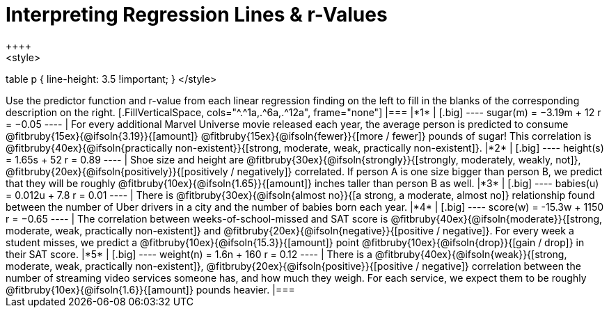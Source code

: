 = Interpreting Regression Lines & r-Values
++++
<style>
table p { line-height: 3.5 !important; }
</style>
++++

Use the predictor function and r-value from each linear regression finding on the left to fill in the blanks of the corresponding description on the right.

[.FillVerticalSpace, cols="^.^1a,.^6a,.^12a", frame="none"]
|===
|*1*
|

[.big]
----
 sugar(m) = −3.19m + 12
 r = −0.05
----
| For every additional Marvel Universe movie released each year, the average person is predicted to consume @fitbruby{15ex}{@ifsoln{3.19}}{[amount]} @fitbruby{15ex}{@ifsoln{fewer}}{[more / fewer]} pounds of sugar! This correlation is @fitbruby{40ex}{@ifsoln{practically non-existent}}{[strong, moderate, weak, practically non-existent]}.


|*2*
|

[.big]
----
height(s) = 1.65s + 52
r = 0.89
----

| Shoe size and height are @fitbruby{30ex}{@ifsoln{strongly}}{[strongly, moderately, weakly, not]}, @fitbruby{20ex}{@ifsoln{positively}}{[positively / negatively]} correlated. If person A is one size bigger than person B, we predict that they will be roughly @fitbruby{10ex}{@ifsoln{1.65}}{[amount]} inches taller than person B as well.



|*3*
|

[.big]
----
babies(u) = 0.012u + 7.8
r = 0.01
----

| There is @fitbruby{30ex}{@ifsoln{almost no}}{[a strong, a moderate, almost no]} relationship found between the number of Uber drivers in a city and the number of babies born each year.


|*4*
|

[.big]
----
score(w) = -15.3w + 1150
r = −0.65
----

| The correlation between weeks-of-school-missed and SAT score is @fitbruby{40ex}{@ifsoln{moderate}}{[strong, moderate, weak, practically non-existent]} and @fitbruby{20ex}{@ifsoln{negative}}{[positive / negative]}. For every week a student misses, we predict a @fitbruby{10ex}{@ifsoln{15.3}}{[amount]} point @fitbruby{10ex}{@ifsoln{drop}}{[gain / drop]} in their SAT score.


|*5*
|

[.big]
----
weight(n) = 1.6n + 160
r = 0.12
----

| There is a @fitbruby{40ex}{@ifsoln{weak}}{[strong, moderate, weak, practically non-existent]}, @fitbruby{20ex}{@ifsoln{positive}}{[positive / negative]} correlation between the number of streaming video services someone has, and how much they weigh. For each service, we expect them to be roughly @fitbruby{10ex}{@ifsoln{1.6}}{[amount]} pounds heavier.


|===
